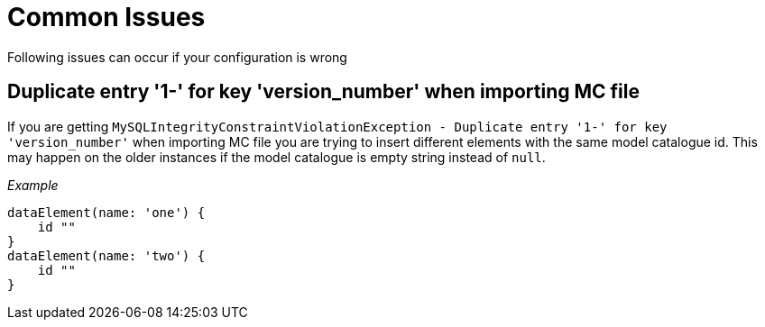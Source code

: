 = Common Issues

Following issues can occur if your configuration is wrong

== Duplicate entry '1-' for key 'version_number' when importing MC file

If you are getting `MySQLIntegrityConstraintViolationException - Duplicate entry '1-' for key 'version_number'` when importing MC file you are trying to insert different elements with the same model catalogue id. This may happen on the older instances if the model catalogue is empty string instead of `null`.

_Example_
[source, groovy]
----
dataElement(name: 'one') {
    id ""
}
dataElement(name: 'two') {
    id ""
}
----
